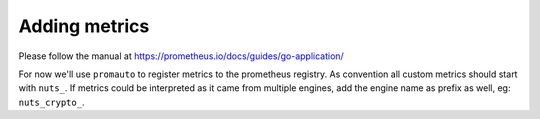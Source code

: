 .. _nuts-metrics-development:

Adding metrics
**************

Please follow the manual at https://prometheus.io/docs/guides/go-application/

For now we'll use ``promauto`` to register metrics to the prometheus registry. As convention all custom metrics should start with ``nuts_``. If metrics could be interpreted as it came from multiple engines, add the engine name as prefix as well, eg: ``nuts_crypto_``.
